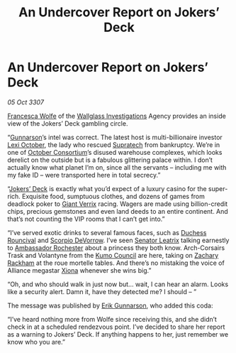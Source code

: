 :PROPERTIES:
:ID:       b7a41212-dbd6-42b2-ba45-f6668fa69c80
:END:
#+title: An Undercover Report on Jokers’ Deck
#+filetags: :3307:Alliance:galnet:

* An Undercover Report on Jokers’ Deck

/05 Oct 3307/

[[id:43e76135-cf13-47bf-9a0c-4d46dbdfa19a][Francesca Wolfe]] of the [[id:b40c2b11-1199-4276-8f40-30cfcef498fa][Wallglass Investigations]] Agency provides an
inside view of the Jokers’ Deck gambling circle.

“[[id:0367ce6a-a18b-4bca-a6d1-da93c2dd200f][Gunnarson]]’s intel was correct. The latest host is multi-billionaire
investor [[id:63f2962b-371f-4475-bbd1-0314201d15c0][Lexi October]], the lady who rescued [[id:3e9f43fb-038f-46a6-be53-3c9af1bad474][Supratech]] from
bankruptcy. We’re in one of [[id:1133e15f-59dd-42b3-aaa9-12a0bf3a3287][October Consortium]]’s disused warehouse
complexes, which looks derelict on the outside but is a fabulous
glittering palace within. I don’t actually know what planet I’m on,
since all the servants – including me with my fake ID – were
transported here in total secrecy.”

“[[id:d6578a29-4aa4-47d9-b3b2-22d0bc6c2234][Jokers’ Deck]] is exactly what you’d expect of a luxury casino for the
super-rich. Exquisite food, sumptuous clothes, and dozens of games
from deadlock poker to [[id:892b733c-6ed2-405d-858b-af15e74e1f7d][Giant Verrix]] racing. Wagers are made using
billion-credit chips, precious gemstones and even land deeds to an
entire continent. And that’s not counting the VIP rooms that I can’t
get into.”

“I’ve served exotic drinks to several famous faces, such as [[id:46e97ef5-1771-432a-bec5-dda16f258fe9][Duchess
Rouncival]] and [[id:b62c9e2e-8079-44bc-a30d-d192076162e6][Scorpio DeVorrow]]. I’ve seen [[id:667b1421-4f11-4d0b-a701-154251e79522][Senator Leatrix]] talking
earnestly to [[id:81c5c161-1553-44f0-b5fb-c4a58f1f71d7][Ambassador Rochester]] about a princess they both
know. Arch-Corsairs Trask and Volantyne from the [[id:2dc1b92f-4bdc-4504-ad5f-a9c5794155dc][Kumo Council]] are
here, taking on [[id:e26683e6-6b19-4671-8676-f333bd5e8ff7][Zachary Rackham]] at the roue mortelle tables. And
there’s no mistaking the voice of Alliance megastar [[id:0a5d1273-0610-43a3-ac86-5d4adce021a7][Xiona]] whenever she
wins big.”

“Oh, and who should walk in just now but… wait, I can hear an
alarm. Looks like a security alert. Damn it, have they detected me? I
should – ”

The message was published by [[id:0367ce6a-a18b-4bca-a6d1-da93c2dd200f][Erik Gunnarson]], who added this coda:

“I’ve heard nothing more from Wolfe since receiving this, and she
didn’t check in at a scheduled rendezvous point. I’ve decided to share
her report as a warning to Jokers’ Deck. If anything happens to her,
just remember we know who you are.”
